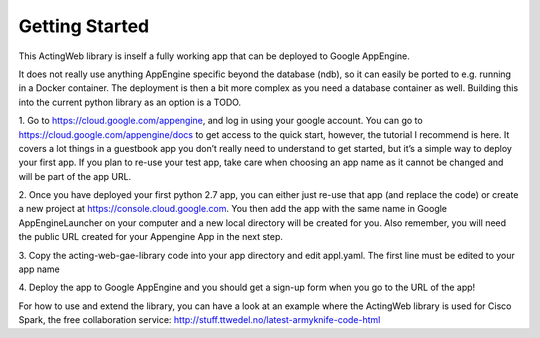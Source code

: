 ===============
Getting Started
===============

This ActingWeb library is inself a fully working app that can be deployed
to Google AppEngine.

It does not really use anything AppEngine specific beyond the database (ndb),
so it can easily be ported to e.g. running in a Docker container. The
deployment is then a bit more complex as you need a database container as well.
Building this into the current python library as an option is a TODO.

1. Go to https://cloud.google.com/appengine, and log in using your google account. 
You can go to https://cloud.google.com/appengine/docs to get access to the quick 
start, however, the tutorial I recommend is here. It covers a lot things in a 
guestbook app you don’t really need to understand to get started, but it’s a 
simple way to deploy your first app. If you plan to re-use your test app, 
take care when choosing an app name as it cannot be changed and will be part of the
app URL.

2. Once you have deployed your first python 2.7 app, you can either just re-use 
that app (and replace the code) or create a new project at 
https://console.cloud.google.com.  You then add the app with the same name 
in Google AppEngineLauncher on your computer and a new local directory will be 
created for you. Also remember, you will need the public URL created for your 
Appengine App in the next step. 

3. Copy the acting-web-gae-library code into your app directory and edit appl.yaml.
The first line must be edited to your app name

4. Deploy the app to Google AppEngine and you should get a sign-up form when you go
to the URL of the app!

For how to use and extend the library, you can have a look at an example where
the ActingWeb library is used for Cisco Spark, the free collaboration service:
http://stuff.ttwedel.no/latest-armyknife-code-html

